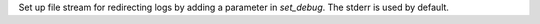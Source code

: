 Set up file stream for redirecting logs by adding a parameter in `set_debug`.
The stderr is used by default.